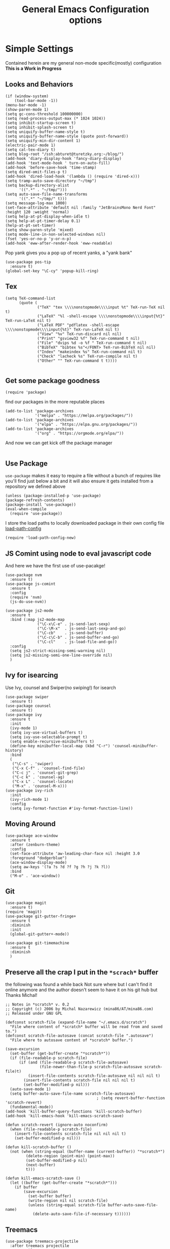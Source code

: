 #+TITLE: General Emacs Configuration options
#+AUTHOR: Ari Turetzky
#+EMAIL: ari@turetzky.org
#+TAGS: emacs config
#+PROPERTY: header-args:sh  :results silent :tangle no

* Simple Settings
  Contained herein are my general non-mode specific(mostly)
  configuration  *This is a Work in Progress*
** Looks and Behaviors
   #+BEGIN_SRC elisp
     (if (window-system)
         (tool-bar-mode -1))
     (menu-bar-mode -1)
     (show-paren-mode 1)
     (setq gc-cons-threshold 100000000)
     (setq read-process-output-max (* 1024 1024))
     (setq inhibit-startup-screen t)
     (setq inhibit-splash-screen t)
     (setq uniquify-buffer-name-style t)
     (setq uniquify-buffer-name-style (quote post-forward))
     (setq uniquify-min-dir-content 1)
     (electric-pair-mode 1)
     (setq cal-tex-diary t)
     (setq blog-root "/ssh:abturet@turetzky.org:~/blog/")
     (add-hook 'diary-display-hook 'fancy-diary-display)
     (add-hook 'text-mode-hook ' turn-on-auto-fill)
     (add-hook 'before-save-hook 'time-stamp)
     (setq dired-omit-files-p t)
     (add-hook 'dired-load-hook '(lambda () (require 'dired-x)))
     (setq tramp-auto-save-directory "~/tmp")
     (setq backup-directory-alist
           '((".*" . "~/tmp/")))
     (setq auto-save-file-name-transforms
           '((".*" "~/tmp/" t)))
     (setq message-log-max 1000)
     (set-face-attribute 'default nil :family "JetBrainsMono Nerd Font" :height 120 :weight 'normal)
     (setq help-at-pt-display-when-idle t)
     (setq help-at-pt-timer-delay 0.1)
     (help-at-pt-set-timer)
     (setq show-paren-style 'mixed)
     (setq mode-line-in-non-selected-windows nil)
     (fset 'yes-or-no-p 'y-or-n-p)
     (add-hook 'eww-after-render-hook 'eww-readable)
   #+END_SRC

   Pop yank gives you a pop up of recent yanks,  a "yank bank"
   #+BEGIN_SRC elisp
     (use-package pos-tip
       :ensure t)
     (global-set-key "\C-cy" 'popup-kill-ring)
   #+END_SRC
** Tex
   #+BEGIN_SRC elisp
     (setq TeX-command-list
           (quote (
                   ("TeX" "tex \\\\nonstopmode\\\\input %t" TeX-run-TeX nil t)
                   ("LaTeX" "%l -shell-escape \\\\nonstopmode\\\\input{%t}" TeX-run-LaTeX nil t)
                   ("LaTeX PDF" "pdflatex -shell-escape \\\\nonstopmode\\\\input{%t}" TeX-run-LaTeX nil t)
                   ("View" "%v" TeX-run-discard nil nil)
                   ("Print" "gsview32 %f" TeX-run-command t nil)
                   ("File" "dvips %d -o %f " TeX-run-command t nil)
                   ("BibTeX" "bibtex %s"</FONT> TeX-run-BibTeX nil nil)
                   ("Index" "makeindex %s" TeX-run-command nil t)
                   ("Check" "lacheck %s" TeX-run-compile nil t)
                   ("Other" "" TeX-run-command t t))))

   #+END_SRC
** Get some package goodness
   #+BEGIN_SRC elisp
     (require 'package)
   #+END_SRC

   find our packages in the more reputable places
   #+BEGIN_SRC elisp
     (add-to-list 'package-archives
                  '("melpa" . "https://melpa.org/packages/"))
     (add-to-list 'package-archives
                  '("elpa" . "https://elpa.gnu.org/packages/"))
     (add-to-list 'package-archives
                  '("org" . "https://orgmode.org/elpa/"))
   #+END_SRC

   And now we can get kick off the package manager
   #+BEGIN_SRC elisp
   #+END_SRC
** Use Package
   =use-package= makes it easy to require a file without a bunch of
   requires like you'll find just below a bit and it will also ensure it
   gets installed from a repository we defined above

   #+BEGIN_SRC elisp
     (unless (package-installed-p 'use-package)
     (package-refresh-contents)
     (package-install 'use-package))
     (eval-when-compile
       (require 'use-package))
   #+END_SRC

   I store the load paths to locally downloaded package in their own
   config file [[file:load-path-config.org][load-path-config]]

   #+BEGIN_SRC elisp
     (require 'load-path-config-new)
   #+END_SRC
** JS Comint using node to eval javascript code
   And here we have the first use of use-pacakge!
   #+BEGIN_SRC elisp
     (use-package nvm
       :ensure t)
     (use-package js-comint
       :ensure t
       :config
       (require 'nvm)
       (js-do-use-nvm))

     (use-package js2-mode
       :ensure t
       :bind (:map js2-mode-map
                   ("\C-x\C-e" . js-send-last-sexp)
                   ("\C-\M-x"  . js-send-last-sexp-and-go)
                   ("\C-cb"    . js-send-buffer)
                   ("\C-c\C-b" . js-send-buffer-and-go)
                   ("\C-cl"    . js-load-file-and-go))
       :config
       (setq js2-strict-missing-semi-warning nil)
       (setq js2-missing-semi-one-line-override nil)
       )
   #+END_SRC

** Ivy for isearcing
   Use Ivy, counsel and Swiper(no swiping!) for isearch
   #+BEGIN_SRC elisp
     (use-package swiper
       :ensure t)
     (use-package counsel
       :ensure t)
     (use-package ivy
       :ensure t
       :init
       (ivy-mode 1)
       (setq ivy-use-virtual-buffers t)
       (setq ivy-use-selectable-prompt t)
       (setq enable-recursive-minibuffers t)
       (define-key minibuffer-local-map (kbd "C-r") 'counsel-minibuffer-history)
       :bind
       (
        ("\C-s" . 'swiper)
        ("C-x C-f" . 'counsel-find-file)
        ("C-c j" . 'counsel-git-grep)
        ("C-c k" . 'counsel-ag)
        ("C-x L" . 'counsel-locate)
        ("M-x" . 'counsel-M-x)))
     (use-package ivy-rich
       :init
       (ivy-rich-mode 1)
       :config
       (setq ivy-format-function #'ivy-format-function-line))
   #+END_SRC
** Moving Around
#+BEGIN_SRC elisp
  (use-package ace-window
    :ensure t
    :after (zenburn-theme)
    :config
    (set-face-attribute 'aw-leading-char-face nil :height 3.0
    :foreground "dodgerblue")
    (ace-window-display-mode)
    (setq aw-keys '(?a ?s ?d ?f ?g ?h ?j ?k ?l))
    :bind
    ("M-o" . 'ace-window))
#+END_SRC
** Git
#+BEGIN_SRC elisp
  (use-package magit
    :ensure t)
  (require 'magit)
  (use-package git-gutter-fringe+
    :ensure t
    :diminish
    :init
    (global-git-gutter+-mode))

  (use-package git-timemachine
    :ensure t
    :diminish
    )
#+END_SRC
** Preserve all the crap I put in the =*scrach*= buffer
   the following was found a while back Not sure where but I can't find
   it online anymore and the author doesn't seem to have it on his git
   hub but Thanks Michal!
   #+BEGIN_SRC  elisp
     ;; Notes in *scratch* v. 0.2
     ;; Copyright (c) 2006 by Michal Nazarewicz (mina86/AT/mina86.com)
     ;; Released under GNU GPL

     (defconst scratch-file (expand-file-name "~/.emacs.d/scratch")
       "File where content of *scratch* buffer will be read from and saved to.")
     (defconst scratch-file-autosave (concat scratch-file ".autosave")
       "File where to autosave content of *scratch* buffer.")

     (save-excursion
       (set-buffer (get-buffer-create "*scratch*"))
       (if (file-readable-p scratch-file)
           (if (and (file-readable-p scratch-file-autosave)
                    (file-newer-than-file-p scratch-file-autosave scratch-file)t)
               (insert-file-contents scratch-file-autosave nil nil nil t)
             (insert-file-contents scratch-file nil nil nil t)
             (set-buffer-modified-p nil)))
       (auto-save-mode 1)
       (setq buffer-auto-save-file-name scratch-file-autosave)
                                             ; (setq revert-buffer-function 'scratch-revert)
       (fundamental-mode))
     (add-hook 'kill-buffer-query-functions 'kill-scratch-buffer)
     (add-hook 'kill-emacs-hook 'kill-emacs-scratch-save)

     (defun scratch-revert (ignore-auto noconfirm)
       (when (file-readable-p scratch-file)
         (insert-file-contents scratch-file nil nil nil t)
         (set-buffer-modified-p nil)))

     (defun kill-scratch-buffer ()
       (not (when (string-equal (buffer-name (current-buffer)) "*scratch*")
              (delete-region (point-min) (point-max))
              (set-buffer-modified-p nil)
              (next-buffer)
              t)))

     (defun kill-emacs-scratch-save ()
       (let ((buffer (get-buffer-create "*scratch*")))
         (if buffer
             (save-excursion
               (set-buffer buffer)
               (write-region nil nil scratch-file)
               (unless (string-equal scratch-file buffer-auto-save-file-name)
                 (delete-auto-save-file-if-necessary t))))))
#+END_SRC
** Treemacs
   #+BEGIN_SRC elisp
     (use-package treemacs-projectile
       :after treemacs projectile
       :ensure t)
     (use-package treemacs-magit
       :after treemacs magit
       :ensure t)
     (use-package treemacs
       :ensure t
       :defer t
       :config
       (setq treemacs-space-between-root-nodes nil)
       (treemacs-follow-mode t)
       (treemacs-filewatch-mode t)
       (treemacs-fringe-indicator-mode t)
       (doom-themes-treemacs-config)
       (setq doom-themes-treemacs-theme "doom-colors")
       (global-set-key (kbd "M-0") 'treemacs-select-window))

     (require 'doom-themes)
     (setq doom-themes-enable-bold t)
     (setq doom-themes-enable-italic t)
     (add-to-list 'custom-theme-load-path "~/.emacs.d/themes")

     ;; (load-theme 'tron-legacy t)
     ;; (load-theme 'doom-zenburn t)
     ;; (load-theme 'doom-dark+ t)
     ;; (powerline-default-theme)
#+END_SRC
** SpaceLine
   #+BEGIN_SRC elisp
     (use-package spaceline
       :ensure t)
     (use-package spaceline-all-the-icons
       :ensure t
       :after spaceline
       :config
       (setq spaceline-all-the-icons-separator-type 'arrow)
       (spaceline-all-the-icons-theme)
       )
     (require 'spaceline-config)
     (spaceline-all-the-icons-theme)
#+END_SRC
** Font Ligatures
   #+BEGIN_SRC elisp
   (use-package ligature
       :load-path "/Users/ari.turetzky/dev/git/ligature.el"
       :config
       ;; Enable the "www" ligature in every possible major mode
       (ligature-set-ligatures 't '("www"))
       ;; Enable traditional ligature support in eww-mode, if the
       ;; `variable-pitch' face supports it
       (ligature-set-ligatures 'eww-mode '("ff" "fi" "ffi"))
       ;; Enable all Cascadia Code ligatures in programming modes
       (ligature-set-ligatures 'prog-mode '("|||>" "<|||" "<==>" "<!--" "####" "~~>" "***" "||=" "||>"
                                            ":::" "::=" "=:=" "===" "==>" "=!=" "=>>" "=<<" "=/=" "!=="
                                            "!!." ">=>" ">>=" ">>>" ">>-" ">->" "->>" "-->" "---" "-<<"
                                            "<~~" "<~>" "<*>" "<||" "<|>" "<$>" "<==" "<=>" "<=<" "<->"
                                            "<--" "<-<" "<<=" "<<-" "<<<" "<+>" "</>" "###" "#_(" "..<"
                                            "..." "+++" "/==" "///" "_|_" "www" "&&" "^=" "~~" "~@" "~="
                                            "~>" "~-" "**" "*>" "*/" "||" "|}" "|]" "|=" "|>" "|-" "{|"
                                            "[|" "]#" "::" ":=" ":>" ":<" "$>" "==" "=>" "!=" "!!" ">:"
                                            ">=" ">>" ">-" "-~" "-|" "->" "--" "-<" "<~" "<*" "<|" "<:"
                                            "<$" "<=" "<>" "<-" "<<" "<+" "</" "#{" "#[" "#:" "#=" "#!"
                                            "##" "#(" "#?" "#_" "%%" ".=" ".-" ".." ".?" "+>" "++" "?:"
                                            "?=" "?." "??" ";;" "/*" "/=" "/>" "//" "__" "~~" "(*" "*)"
                                            "\\" "://"))
       ;; Enables ligature checks globally in all buffers. You can also do it
       ;; per mode with `ligature-mode'.
       (global-ligature-mode t))

   #+END_SRC

** Flycheck is fly as hell
   #+BEGIN_SRC elisp
     (use-package flycheck-pos-tip
       :after flycheck
       :config
       (flycheck-pos-tip-mode)
       )
     (use-package flycheck
       :diminish flycheck-mode
       :ensure t
       :init
       (setq flycheck-emacs-lisp-initialize-packages 1)
       (setq flycheck-emacs-lisp-load-path 'inherit)
       :config
       (flycheck-add-mode 'javascript-eslint 'rjsx-mode)
       (flycheck-add-mode 'javascript-jshint 'rjsx-mode)
       )
   #+END_SRC

** Start up the emacs server
   Of course it has a server...
   #+BEGIN_SRC elisp
     (server-start)
   #+END_SRC

** Org-Mode
   Pretty meta to talk about =org-mode= in and org doc.  this is
   currently here but will need to move to it's own config file
   eventually to make it more manageable
   #+BEGIN_SRC elisp
     (use-package diminish
            :ensure t)

          (diminish 'org-mode  "")
          (diminish 'auto-revert-mode)
          (diminish 'yas-minor-mode)
          (diminish 'eldoc-mode)
          (diminish 'org-src-mode)
          (diminish 'abbrev-mode)
          (diminish 'ivy-mode)
          (diminish 'global-highline-mode)
          (diminish 'ruby-block-mode)
          (diminish 'ruby-electric-mode)
          (diminish "seeing-is-believing")
          (diminish 'hs-minor-mode)
          (diminish 'ruby-block-mode)
          (diminish 'global-highline-mode)

          (use-package org
            :ensure t
            :diminish  ""
            :config
            (setq org-default-notes-file "~/Documents/notes/notes.org")
            (require 'org-capture)
            (setq org-capture-templates
                  '(("t" "Todo" entry (file+headline "~/Documents/notes/todo.org" "Tasks")
                     "* TODO %?\n  %i\n  %a")
                    ("j" "Journal" entry (file+datetree "~/Documents/notes/notes.org")
                     "* %?\nEntered on %U\n  %i\n  %a")
                    ("w" "Tweet" entry (file+datetree "~/Documents/notes/tweets.org")
                     "* %?\nEntered on %U\n  %i\n  %a")))
            )


          ;; This is needed as of Org 9.2
          (require 'org-tempo)

          (add-to-list 'org-structure-template-alist '("sh" . "src shell"))
          (add-to-list 'org-structure-template-alist '("el" . "src emacs-lisp"))
          (add-to-list 'org-structure-template-alist '("py" . "src python"))
          (add-to-list 'org-structure-template-alist '("ru" . "src ruby"))

          ;; Automatically tangle our Emacs.org config file when we save it
          (defun efs/org-babel-tangle-config ()
            (when (string-equal (buffer-file-name)
                                (expand-file-name "~/emacs/config/emacs-config.org"))
              ;; Dynamic scoping to the rescue
              (let ((org-confirm-babel-evaluate nil))
                (org-babel-tangle))))

          (add-hook 'org-mode-hook (lambda () (add-hook 'after-save-hook #'efs/org-babel-tangle-config)))

          (fset 'capture-tweet
                (kmacro-lambda-form [?U ?\C-  ?j ?\M-x ?o ?r ?g ?- ?c ?a ?p ?t ?u ?r ?e return ?w ?\C-y] 0 "%d"))
          (use-package ox-twbs
            :ensure t)
          (use-package ox-jira
            :ensure t)
          (require 'org-tempo)
          (use-package org-mime
            :ensure t)
          (setq org-ellipsis " ⤵")
          (setq org-src-fontify-natively t)
          (setq org-src-tab-acts-natively t)
          (setq org-src-window-setup 'current-window)
          (use-package plantuml-mode
            :ensure t)
          (use-package org-bullets
            :ensure t)
          (add-hook 'org-mode-hook (lambda() (org-bullets-mode 1)))
          (setq org-startup-with-inline-images t)
          (add-hook 'org-babel-after-execute-hook 'org-redisplay-inline-images)
          ;;***********remember + Org config*************
          (setq org-remember-templates
                '(("Tasks" ?t "* TODO %?\n %i\n %a" "~/Documents/notes/todo.org")
                  ("Appointments" ?a "* Appointment: %?\n%^T\n%i\n %a" "~/Documents/notes/todo.org")))
          (setq remember-annotation-functions '(org-remember-annotation))
          (setq remember-handler-functions '(org-remember-handler))
          (add-hook 'remember-mode-hook 'org-remember-apply-template)
          (global-set-key (kbd "C-c r") 'remember)

          (setq org-todo-keywords '((sequence "TODO(t)" "STARTED(s)" "WAITING(w)" "|" "DONE(d)" "CANCELLED(c)")))
          (setq org-agenda-include-diary t)
          (setq org-agenda-include-all-todo t)
          (org-babel-do-load-languages
           'org-babel-load-languages
           '((shell  . t)
             (js  . t)
             (emacs-lisp . t)
             (python . t)
             (ruby . t)
             (css . t )
             (plantuml . t)
             (sql . t)
             (java . t)
             (dot . t)))
          (setq org-confirm-babel-evaluate nil)

          (use-package virtualenvwrapper
            :ensure t
            :init
            (venv-initialize-interactive-shells)
            (venv-initialize-eshell)
            (setq venv-location "~/.virtualenvs")
            )
          (setq org-plantuml-jar-path "/usr/local/Cellar/plantuml/1.2018.12/libexec/plantuml.jar")
          (setq plantuml-jar-path "/usr/local/Cellar/plantuml/1.2018.12/libexec/plantuml.jar")


          (setq org-mime-export-options '(:section-numbers nil
                                                           :with-author nil
                                                           :with-toc nil))

           (use-package zenburn-theme
             :ensure t
             :init
                (setq zenburn-override-colors-alist '(
                                                      ("zenburn-bg" . "gray16")
                                                      ("zenburn-bg-1" . "#5F7F5F")))
             (load-theme 'zenburn t)
             :config
             (setq zenburn-use-variable-pitch t)
             (setq zenburn-scale-org-headlines t)
             (setq zenburn-scale-outline-headlines t)
             (set-face-attribute 'aw-leading-char-face nil :height 3.0 :foreground "dodgerblue")
             (set-face-attribute 'ivy-current-match nil :height 1.1 :foreground "wheat" :background "#5f7f5f" :underline nil))
          ;;( use-package hc-zenburn-theme
          ;;  :ensure t
          ;; :init
          ;; (powerline-default-theme)
          ;; (load-theme 'hc-zenburn t)
          ;; (hc-zenburn-with-color-variables
          ;;   (custom-theme-set-faces
          ;;    'hc-zenburn
          ;;    `(company-tooltip-common ((t (:background ,hc-zenburn-bg+3 :foreground ,hc-zenburn-green+4))))
          ;;    `(company-tooltip-selection ((t (:background ,"gray40" :foreground ,"LightBlue3"))))
          ;;    `(popup-isearch-match ((t (:background ,hc-zenburn-cyan :foreground ,"Blue"))))))
          ;; )

   #+END_SRC

** Teh requires
   This is kinda like that part in the bible with all the begats...
   #+BEGIN_SRC elisp
     (use-package exec-path-from-shell
       :ensure t
       :config
       (when (memq window-system '(mac ns x))
         (exec-path-from-shell-initialize))
       (setq exec-path-from-shell-check-startup-files t)
       (setq exec-path-from-shell-variables `("PATH" "ARTIFACTORY_PASSWORD" "ARTIFACTORY_USER")
       ))
     (use-package inf-ruby
       :ensure t)
     (require 'ruby-mode)
     (use-package  ruby-electric
       :ensure t)
     (use-package coffee-mode
       :ensure t)
     (use-package feature-mode
       :ensure t)
     (require 'rcodetools)
     (use-package yasnippet
       :ensure t
       :config
       (yas-global-mode t)
       (yas-global-mode))
     (use-package yasnippet-snippets
       :ensure t)
     (use-package tree-mode
       :ensure t)
     (use-package rake
       :ensure t)
     (use-package inflections
       :ensure t)
     (use-package graphql
       :ensure t)
     (require 'org-protocol)
     (use-package haml-mode
       :ensure t)
     (use-package beacon
       :ensure t
       :init
       (beacon-mode))
     (use-package rainbow-mode
       :ensure t)
     (use-package rainbow-delimiters
       :ensure t
       :config
       (add-hook 'prog-mode-hook #'rainbow-delimiters-mode))
     (require 'ruby-config-new)
     (require 'keys-config-new)

   #+END_SRC


** Set up HighLine mode
   #+BEGIN_SRC elisp
          (use-package highline
            :ensure t
            :config
            (global-highline-mode t)
            (setq highline-face '((:background "gray40")))
            (set-face-attribute 'region nil :background "DarkOliveGreen")
            (setq highline-vertical-face (quote ((t (:background "lemonChiffon2"))))))
          (set-face-attribute 'show-paren-match nil :foreground "CadetBlue")

          (use-package hlinum
            :ensure t)
          (use-package linum-relative
            :ensure t)

            (hlinum-activate)


     (column-number-mode)
     (global-display-line-numbers-mode t)

     ;; Disable line numbers for some modes
     (dolist (mode '(org-mode-hook
                     erc-mode-hook
                     term-mode-hook
                     eshell-mode-hook
                     vterm-mode-hook
                     neotree-mode-hook
                     telega-chat-mode-hook
                     telega-root-mode-hook
                     telega-webpage-mode-hook
                     treemacs-mode-hook
                     dashboard-mode-hook))
       (add-hook mode (lambda () (display-line-numbers-mode 0))))
   #+END_SRC

** Company
   #+BEGIN_SRC elisp
               (use-package company
                 :ensure t
                 :defer 2
                 :diminish
                 :custom
                 (company-minimum-prefix-length 1)
                 (company-idle-begin 0.0)
                 (company-show-numbers t)
                 (company-tooltip-align-annotations 't)
                 (global-company-mode t))

               (require 'company)
               (add-hook  'after-init-hook 'global-company-mode)
               (use-package company-quickhelp
                 :config
                 :init
                 (company-quickhelp-mode))
               (use-package lsp-mode
                 :commands (lsp lsp-deferred)
                 :hook ((ruby-mode . lsp))
                 :custom
                 (lsp-auto-configure t)
                 (lsp-prefer-flymake nil)
                 (lsp-inhibit-message t)
                 (lsp-eldoc-render-all nil)
                 :config
                 (lsp-enable-which-key-integration t)
                 (define-key lsp-mode-map (kbd "C-c l") lsp-command-map)
                 :ensure t)
     (use-package lsp-ivy
       :ensure t)
     (use-package lsp-ui
       :commands lsp-ui-mode
       :after lsp-mode
       :config
       (define-key lsp-ui-mode-map "\C-ca" 'lsp-execute-code-action)
       (define-key lsp-ui-mode-map [remap xref-find-definitions] #'lsp-ui-peek-find-definitions)
       (define-key lsp-ui-mode-map [remap xref-find-references] #'lsp-ui-peek-find-references)
       (define-key lsp-ui-mode-map (kbd "<f5>") #'lsp-ui-find-workspace-symbol)
       )

     (use-package lsp-treemacs
       :after lsp
       :config
       (lsp-treemacs-sync-mode t)
       )
               (require 'lsp-ui-flycheck)
               (setq lsp-inhibit-message t)
               (setq lsp-prefer-flymake nil)
               (setq lsp-eldoc-render-all nil)

               (setq lsp-message-project-root-warning t)
               (setq lsp-auto-guess-root t)

               (define-key company-active-map (kbd "C-n") 'company-select-next-or-abort)
               (define-key company-active-map (kbd "C-p") 'company-select-previous-or-abort)
               (use-package company-box
                 :after company
                 :ensure t
                 :diminish
                 :hook
                 (company-mode . company-box-mode)
                 :custom (company-box-icons-alist 'company-box-icons-all-the-icons))


   #+END_SRC

** Projectile
   Projectile helps looking around in projects
   #+BEGIN_SRC elisp
                    (use-package projectile
                      :ensure t
                      :init
                      (projectile-global-mode)
                      (setq projectile-switch-project-action #'projectile-dired)
                      (define-key projectile-mode-map (kbd "C-c p") 'projectile-command-map)
                      (setq projectile-require-project-root nil)
                      (setq projectile-indexing-method 'alien)
                      :custom
                      ((projectile-completion-system 'ivy)))

                    (use-package counsel-projectile
                      :ensure t
                      :init
                      (counsel-projectile-mode))
   #+END_SRC

** Auto-Modes
   associate some fiels wit the right modes
   #+BEGIN_SRC elisp
     (add-to-list 'auto-mode-alist
                  (cons
                   (concat "\\." (regexp-opt '("xml" "xsd" "svg" "rss" "rng" "build" "config") t) "\\'" )'nxml-mode))

     ;;
     ;; What files to invoke the new html-mode for?
     (add-to-list 'auto-mode-alist '("\\.inc\\'" . web-mode))
     (add-to-list 'auto-mode-alist '("\\.phtml\\'" . web-mode))
     (add-to-list 'auto-mode-alist '("\\.php\\'" . web-mode))
     (add-to-list 'auto-mode-alist '("\\.[sj]?html?\\'" . web-mode))
     (add-to-list 'auto-mode-alist '("\\.jsp\\'" . web-mode))
     (add-to-list 'auto-mode-alist '("\\.t\\'" . perl-mode))
     (add-to-list 'auto-mode-alist '("\\.pp\\'" . puppet-mode))
     (add-to-list 'auto-mode-alist '("\\.html?\\'" . web-mode))
     ;;


     (add-hook 'html-mode-hook 'abbrev-mode)
     (add-hook 'web-mode-hook 'abbrev-mode)

   #+END_SRC

** Dash at point
   I use dash for doc looks up and this alows me to call it from emacs
   with =C-c d=
   #+BEGIN_SRC elisp
;;     (autoload 'dash-at-point "dash-at-point"
;;       "Search the word at point with Dash." t nil)
   #+END_SRC

** Markdown Mode
   #+BEGIN_SRC elisp
     (autoload 'markdown-mode' "markdown-mode" "Major Mode for editing Markdown" t)
     (add-to-list 'auto-mode-alist '("\\.md\\'" . markdown-mode))
   #+END_SRC

** Ruby stuff that should be in another file actually.
   #+BEGIN_SRC elisp
     (autoload 'ruby-mode "ruby-mode"
       "Mode for editing ruby source files" t)
     (setq auto-mode-alist
           (append '(("\\.rb$" . ruby-mode)) auto-mode-alist))
     (setq interpreter-mode-alist (append '(("ruby" . ruby-mode))
                                          interpreter-mode-alist))
   #+END_SRC
** Dired-X
   better dir listings
   #+BEGIN_SRC elisp
     (require 'dired-x)
     (setq dired-omit-files
           (rx(or(seq bol(? ".") "#")
                 (seq bol"."(not(any".")))
                 (seq "~" eol)
                 (seq bol "CVS" eol)
                 (seq bol "svn" eol))))

     (setq dired-omit-extensions
           (append dired-latex-unclean-extensions
                   dired-bibtex-unclean-extensions
                   dired-texinfo-unclean-extensions))


     (add-hook 'dired-mode-hook (lambda () (dired-omit-mode 1)))

   #+END_SRC
** Tabs setup
***  tabs are 4 spaces (no Tabs)
    #+BEGIN_SRC elisp
      (setq-default indent-tabs-mode nil)
      (setq-default c-basic-offset 4)
    #+END_SRC
** Disabled For now but could be back anytime soon!
***   Multiple cursors
    [[https://github.com/magnars/multiple-cursors.el][=mulitple-cursors=]] is a cool tool that can can be used for
    quick and easy refactoring.  However I usually get into trouble
    whe I try to use it
    #+BEGIN_SRC elisp
      ;;(require 'multiple-cursors)
    #+END_SRC
*** Kill whitespace and in buffers
    Personally I like this as it cleans up files. However in shared
    codebases where others aren't as tidy it can lead to some annoying
    pull requests.

    #+BEGIN_SRC elisp
      ;;(require 'whitespace)
      ;;(autoload 'nuke-trailing-whitespace "whitespace" nil t)
      ;;(add-hook 'write-file-hooks 'nuke-trailing-whitespace)

      ;;(require 'start-opt)
      ;; (defadvice whitespace-cleanup (around whitespace-cleanup-indent-tab
      ;;                                       activate)
      ;;   "Fix whitespace-cleanup indent-tabs-mode bug"
      ;;   (let ((whitespace-indent-tabs-mode indent-tabs-mode)
      ;;         (whitespace-tab-width tab-width))
      ;;     ad-do-it))
      ;; (add-to-list 'nuke-trailing-whitespace-always-major-modes 'csharp-mode)

    #+END_SRC
** SQL Mode
   set up sql mode
   #+BEGIN_SRC elisp
     (add-hook 'sql-mode-hook 'my-sql-mode-hook)
     (defun my-sql-mode-hook()
       (message "SQL mode hook executed")
       (define-key sql-mode-map [f5] 'sql-send-buffer))

     (setq sql-ms-program "osql")
     (require 'sql)
     (setq sql-mysql-program "mysql")
     (setq sql-pop-to-buffer-after-send-region nil)
     (setq sql-product (quote ms))
     (setq sql-mysql-login-params (append sql-mysql-login-params '(port)))
   #+END_SRC
** Javascript
  #+BEGIN_SRC elisp

    (exec-path-from-shell-initialize)
    (use-package rjsx-mode
      :ensure t)
    (add-hook 'js2-mode-hook 'lsp)
    (add-hook 'rjsx-mode-hook 'lsp)
    (add-hook 'rjsx-mode-hook 'emmet-mode)

    (use-package prettier-js
      :config
      (add-hook 'js2-mode-hook 'prettier-js-mode)
      (add-hook 'rjsx-mode-hook 'prettier-js-mode)
      )

    (setq emmet-expand-jsx-className? t)

  #+END_SRC
** Deft
   #+begin_src elisp
     (use-package deft
       :ensure t
       :config
       (setq deft-extensions'("org" "txt" "md"))
       (setq deft-default-extension "org")
       (setq deft-recursive t)
       (setq deft-directory "~/Documents/notes")
       (setq deft-use-filename-as-title nil)
       (setq deft-use-filter-string-for-filename t)
       (setq deft-auto-save-interval 0)
       (setq deft-file-naming-rules '((noslash . "-")
                                       (nospace . "-")
                                       (case-fn . downcase)))
       (setq deft-text-mode 'org-mode)
       (global-set-key (kbd "<f8>") 'deft)
       )
   #+end_src
** Cypher Mode
   #+BEGIN_SRC elisp
     (use-package cypher-mode
       :ensure t)
     (setq n4js-cli-program "~/Downloads/cypher-shell/cypher-shell")
     (setq n4js-cli-arguments '("-u" "neo4j"))
     (setq n4js-pop-to-buffer t)
     (setq n4js-font-lock-keywords cypher-font-lock-keywords)
   #+END_SRC
** Tell the world we are providing something useful
** Which Key
   #+begin_src emacs-lisp
     (use-package which-key
       :ensure t
       :init
       (which-key-mode)
       :diminish which-key-mode
       :config
       (setq which-key-idle-delay 1))

   #+end_src
** Helpful
   #+begin_src emacs-lisp
     (use-package helpful
       :ensure t)
   #+end_src
** Elfeed
   #+begin_src emacs-lisp
     (use-package elfeed
          :ensure t)
        (use-package elfeed-org
          :ensure t
          :after elfeed
          :init
          (elfeed-org))
        (use-package elfeed-goodies
          :after elfeed
          :ensure t
          :init
          (elfeed-goodies/setup))

     (use-package visual-fill
       :ensure t)
     (use-package visual-fill-column
       :ensure t)
     (add-hook 'elfeed-show-mode-hook (lambda()
                                        (set-face-attribute 'variable-pitch (selected-frame) :font (font-spec :family "Helvetica" :size 14))
                                        (setq fill-column 100)
                                        (visual-fill-mode t)
                                        (adaptive-wrap-prefix-mode t)
                                        (toggle-word-wrap)
                                        (visual-fill-column-mode)))

(setq twittering-use-master-password t)
(setq twittering-icon-mode t)
(setq twittering-use-icon-storage t)
(s(setq twittering-status-format "%RT{%FACE[bold]{RT}}%i %s,  %@:
%FOLD[  ]{%FACE[default]{%FILL[ ]{%T}} %QT{
+----
%FOLD[|]{%i %s,  %@:
%FOLD[  ]{%FILL[]{%T} }}
+----}}
")
   #+end_src
** End
   #+BEGIN_SRC elisp
     (provide 'emacs-config-new)
   #+END_SRC



   #+DESCRIPTION: Literate source for my Emacs configuration
   #+PROPERTY: header-args:elisp :tangle ~/emacs/config/emacs-config-new.el
   #+PROPERTY: header-args:ruby :tangle no
   #+PROPERTY: header-args:shell :tangle no
   #+OPTIONS:     num:t whn:nil toc:t todo:nil tasks:nil tags:nil
   #+OPTIONS:     skip:nil author:nil email:nil creator:nil timestamp:nil
   #+INFOJS_OPT:  view:nil toc:nil ltoc:t mouse:underline buttons:0 path:http://orgmode.org/org-info.js
